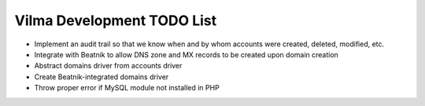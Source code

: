 ===========================
Vilma Development TODO List
===========================

* Implement an audit trail so that we know when and by whom accounts were
  created, deleted, modified, etc.

* Integrate with Beatnik to allow DNS zone and MX records to be created upon
  domain creation

* Abstract domains driver from accounts driver

* Create Beatnik-integrated domains driver

* Throw proper error if MySQL module not installed in PHP
